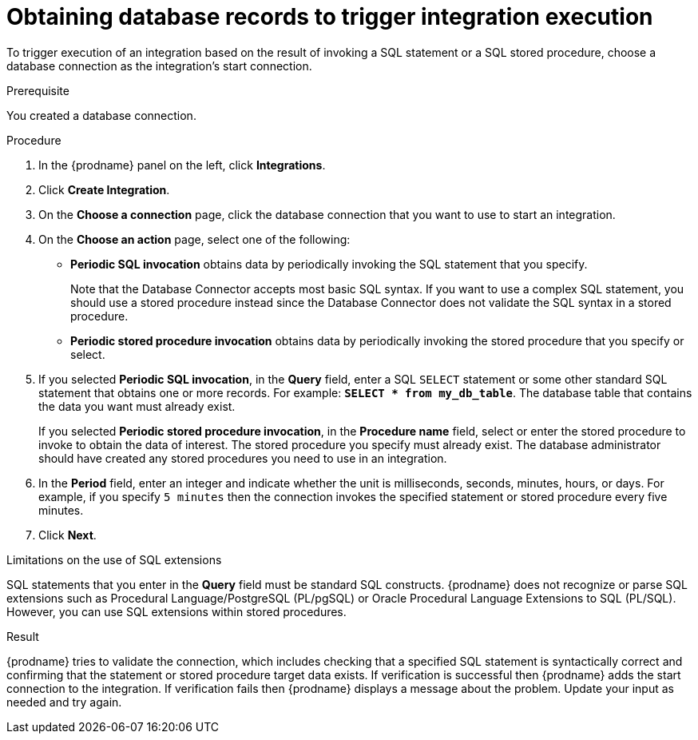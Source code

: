 // This module is included in the following assemblies:
// as_connecting-to-databases.adoc

[id='adding-db-connection-start_{context}']
= Obtaining database records to trigger integration execution 

To trigger execution of an integration based on the result of invoking a SQL
statement or a SQL stored procedure, choose a database connection as the 
integration's start connection. 

.Prerequisite
You created a database connection. 

.Procedure

. In the {prodname} panel on the left, click *Integrations*.
. Click *Create Integration*.
. On the *Choose a connection* page, click the
database connection that you want to use to start an integration.
. On the *Choose an action* page, select one of the following:
+
* *Periodic SQL invocation* obtains data by periodically invoking the
SQL statement that you specify.
+
Note that the Database Connector accepts most basic SQL syntax. If you want to use a complex SQL statement, you should use a stored procedure instead since the Database Connector does not validate the SQL syntax in a stored procedure.        
* *Periodic stored procedure invocation* obtains data by periodically invoking
the stored procedure that you specify or select.
. If you selected *Periodic SQL invocation*, in the *Query* field,
enter a SQL `SELECT` statement or some other standard SQL statement that 
obtains one or more records. For 
example: `*SELECT * from my_db_table*`.
The database table that contains the data you want must already exist.
+
If you selected *Periodic stored procedure invocation*, in the
*Procedure name* field, select or enter the stored procedure to
invoke to obtain the data of interest. The stored procedure you specify must
already exist. The database administrator should have created any stored
procedures you need to use in an integration.
. In the *Period* field, enter an integer and indicate whether the unit is 
milliseconds, seconds, 
minutes, hours, or days. For example, if you specify `5 minutes` then
the connection invokes the specified statement or stored procedure every
five minutes.
. Click *Next*.

.Limitations on the use of SQL extensions
SQL statements that you enter in the *Query* field must be standard SQL constructs. 
{prodname} does not recognize or parse SQL extensions such as Procedural Language/PostgreSQL (PL/pgSQL) 
or Oracle Procedural Language Extensions to SQL (PL/SQL). 
However, you can use SQL extensions within stored procedures.
 

.Result
{prodname} tries to validate the connection, which includes
checking that a specified SQL statement is syntactically correct and
confirming that the statement or stored procedure target data exists. If
verification is successful then {prodname} adds the start connection to
the integration. If verification fails then {prodname} displays a message
about the problem. Update your input as needed and try again.
